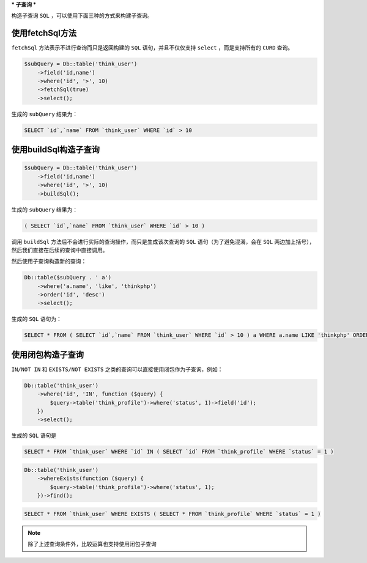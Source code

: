 ***
子查询
***

构造子查询 ``SQL`` ，可以使用下面三种的方式来构建子查询。


使用fetchSql方法
================

``fetchSql`` 方法表示不进行查询而只是返回构建的 ``SQL`` 语句，并且不仅仅支持 ``select`` ，而是支持所有的 ``CURD`` 查询。

.. code-block:: php


	$subQuery = Db::table('think_user')
	    ->field('id,name')
	    ->where('id', '>', 10)
	    ->fetchSql(true)
	    ->select();

生成的 ``subQuery`` 结果为：

.. code-block:: shell

    SELECT `id`,`name` FROM `think_user` WHERE `id` > 10 

使用buildSql构造子查询
=====================

.. code-block:: php

	$subQuery = Db::table('think_user')
	    ->field('id,name')
	    ->where('id', '>', 10)
	    ->buildSql();

生成的 ``subQuery`` 结果为：

.. code-block:: shell

    ( SELECT `id`,`name` FROM `think_user` WHERE `id` > 10 )

调用 ``buildSql`` 方法后不会进行实际的查询操作，而只是生成该次查询的 ``SQL`` 语句（为了避免混淆，会在 ``SQL`` 两边加上括号），然后我们直接在后续的查询中直接调用。

然后使用子查询构造新的查询：

.. code-block:: php

	Db::table($subQuery . ' a')
	    ->where('a.name', 'like', 'thinkphp')
	    ->order('id', 'desc')
	    ->select();

生成的 ``SQL`` 语句为：

.. code-block:: shell

    SELECT * FROM ( SELECT `id`,`name` FROM `think_user` WHERE `id` > 10 ) a WHERE a.name LIKE 'thinkphp' ORDER BY `id` desc

使用闭包构造子查询
=================
``IN/NOT IN`` 和 ``EXISTS/NOT EXISTS`` 之类的查询可以直接使用闭包作为子查询，例如：

.. code-block:: php

	Db::table('think_user')
	    ->where('id', 'IN', function ($query) {
	        $query->table('think_profile')->where('status', 1)->field('id');
	    })
	    ->select();

生成的 ``SQL`` 语句是

.. code-block:: shell

    SELECT * FROM `think_user` WHERE `id` IN ( SELECT `id` FROM `think_profile` WHERE `status` = 1 )

.. code-block:: php

	Db::table('think_user')
	    ->whereExists(function ($query) {
	        $query->table('think_profile')->where('status', 1);
	    })->find();

.. code-block:: shell

	SELECT * FROM `think_user` WHERE EXISTS ( SELECT * FROM `think_profile` WHERE `status` = 1 ) 

.. note:: 除了上述查询条件外，比较运算也支持使用闭包子查询










